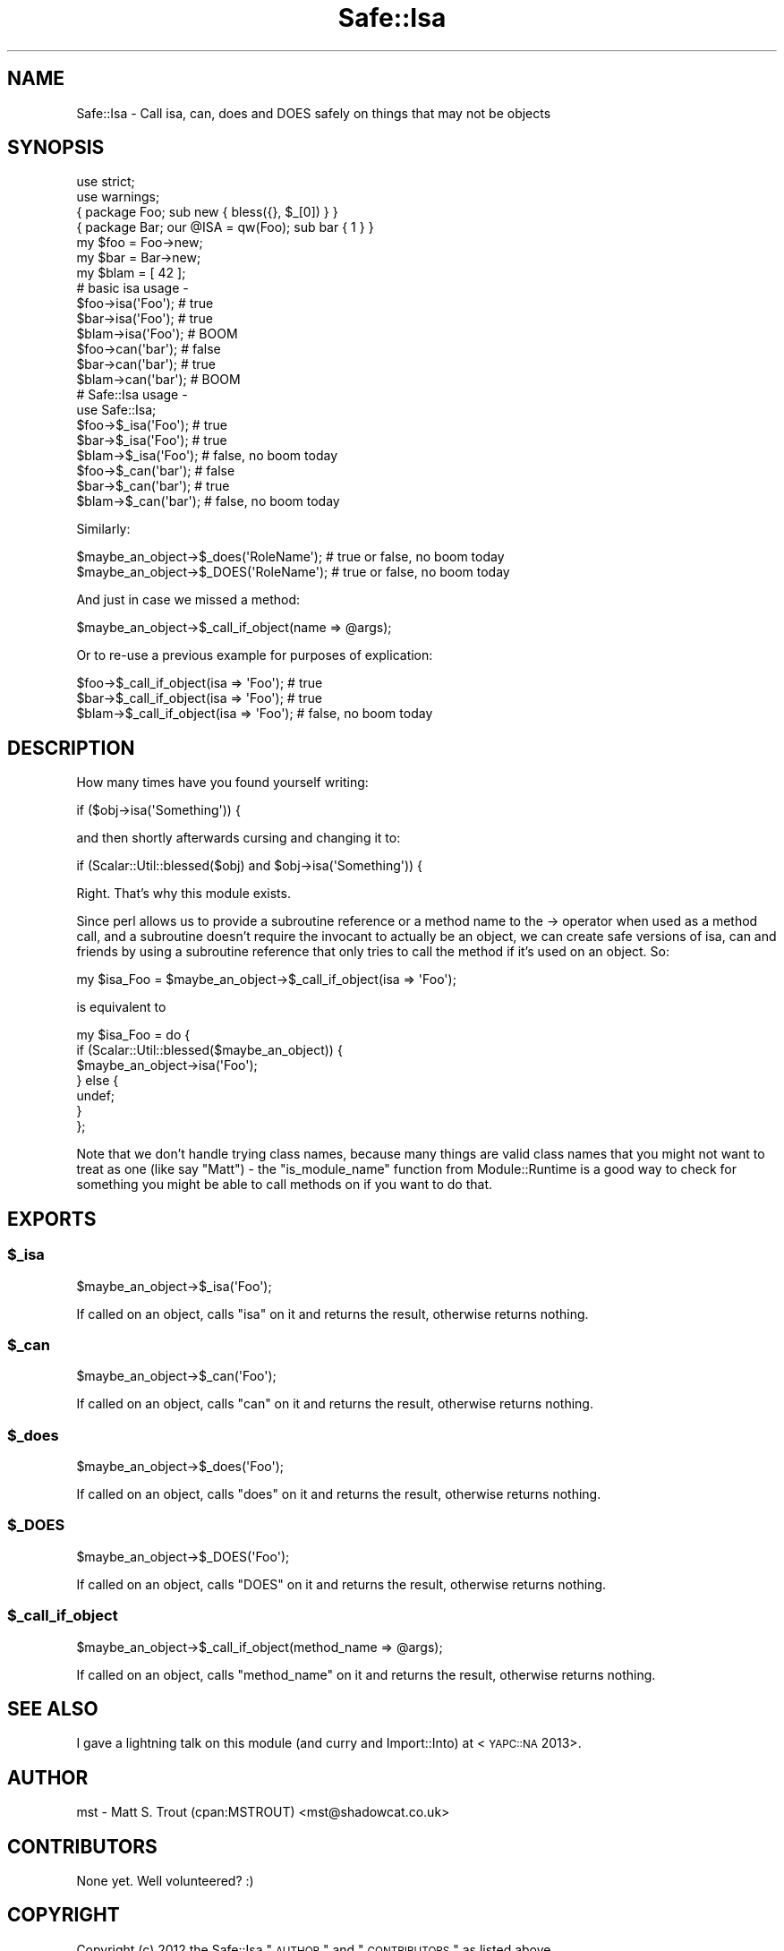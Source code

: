 .\" Automatically generated by Pod::Man 2.22 (Pod::Simple 3.13)
.\"
.\" Standard preamble:
.\" ========================================================================
.de Sp \" Vertical space (when we can't use .PP)
.if t .sp .5v
.if n .sp
..
.de Vb \" Begin verbatim text
.ft CW
.nf
.ne \\$1
..
.de Ve \" End verbatim text
.ft R
.fi
..
.\" Set up some character translations and predefined strings.  \*(-- will
.\" give an unbreakable dash, \*(PI will give pi, \*(L" will give a left
.\" double quote, and \*(R" will give a right double quote.  \*(C+ will
.\" give a nicer C++.  Capital omega is used to do unbreakable dashes and
.\" therefore won't be available.  \*(C` and \*(C' expand to `' in nroff,
.\" nothing in troff, for use with C<>.
.tr \(*W-
.ds C+ C\v'-.1v'\h'-1p'\s-2+\h'-1p'+\s0\v'.1v'\h'-1p'
.ie n \{\
.    ds -- \(*W-
.    ds PI pi
.    if (\n(.H=4u)&(1m=24u) .ds -- \(*W\h'-12u'\(*W\h'-12u'-\" diablo 10 pitch
.    if (\n(.H=4u)&(1m=20u) .ds -- \(*W\h'-12u'\(*W\h'-8u'-\"  diablo 12 pitch
.    ds L" ""
.    ds R" ""
.    ds C` ""
.    ds C' ""
'br\}
.el\{\
.    ds -- \|\(em\|
.    ds PI \(*p
.    ds L" ``
.    ds R" ''
'br\}
.\"
.\" Escape single quotes in literal strings from groff's Unicode transform.
.ie \n(.g .ds Aq \(aq
.el       .ds Aq '
.\"
.\" If the F register is turned on, we'll generate index entries on stderr for
.\" titles (.TH), headers (.SH), subsections (.SS), items (.Ip), and index
.\" entries marked with X<> in POD.  Of course, you'll have to process the
.\" output yourself in some meaningful fashion.
.ie \nF \{\
.    de IX
.    tm Index:\\$1\t\\n%\t"\\$2"
..
.    nr % 0
.    rr F
.\}
.el \{\
.    de IX
..
.\}
.\" ========================================================================
.\"
.IX Title "Safe::Isa 3"
.TH Safe::Isa 3 "2016-10-31" "perl v5.10.1" "User Contributed Perl Documentation"
.\" For nroff, turn off justification.  Always turn off hyphenation; it makes
.\" way too many mistakes in technical documents.
.if n .ad l
.nh
.SH "NAME"
Safe::Isa \- Call isa, can, does and DOES safely on things that may not be objects
.SH "SYNOPSIS"
.IX Header "SYNOPSIS"
.Vb 2
\&  use strict;
\&  use warnings;
\&  
\&  { package Foo; sub new { bless({}, $_[0]) } }
\&  { package Bar; our @ISA = qw(Foo); sub bar { 1 } }
\&  
\&  my $foo = Foo\->new;
\&  my $bar = Bar\->new;
\&  my $blam = [ 42 ];
\&  
\&  # basic isa usage \-
\&  
\&  $foo\->isa(\*(AqFoo\*(Aq);  # true
\&  $bar\->isa(\*(AqFoo\*(Aq);  # true
\&  $blam\->isa(\*(AqFoo\*(Aq); # BOOM
\&  
\&  $foo\->can(\*(Aqbar\*(Aq);  # false
\&  $bar\->can(\*(Aqbar\*(Aq);  # true
\&  $blam\->can(\*(Aqbar\*(Aq); # BOOM
\&  
\&  # Safe::Isa usage \-
\&  
\&  use Safe::Isa;
\&  
\&  $foo\->$_isa(\*(AqFoo\*(Aq);  # true
\&  $bar\->$_isa(\*(AqFoo\*(Aq);  # true
\&  $blam\->$_isa(\*(AqFoo\*(Aq); # false, no boom today
\&  
\&  $foo\->$_can(\*(Aqbar\*(Aq);  # false
\&  $bar\->$_can(\*(Aqbar\*(Aq);  # true
\&  $blam\->$_can(\*(Aqbar\*(Aq); # false, no boom today
.Ve
.PP
Similarly:
.PP
.Vb 2
\&  $maybe_an_object\->$_does(\*(AqRoleName\*(Aq); # true or false, no boom today
\&  $maybe_an_object\->$_DOES(\*(AqRoleName\*(Aq); # true or false, no boom today
.Ve
.PP
And just in case we missed a method:
.PP
.Vb 1
\&  $maybe_an_object\->$_call_if_object(name => @args);
.Ve
.PP
Or to re-use a previous example for purposes of explication:
.PP
.Vb 3
\&  $foo\->$_call_if_object(isa => \*(AqFoo\*(Aq);  # true
\&  $bar\->$_call_if_object(isa => \*(AqFoo\*(Aq);  # true
\&  $blam\->$_call_if_object(isa => \*(AqFoo\*(Aq); # false, no boom today
.Ve
.SH "DESCRIPTION"
.IX Header "DESCRIPTION"
How many times have you found yourself writing:
.PP
.Vb 1
\&  if ($obj\->isa(\*(AqSomething\*(Aq)) {
.Ve
.PP
and then shortly afterwards cursing and changing it to:
.PP
.Vb 1
\&  if (Scalar::Util::blessed($obj) and $obj\->isa(\*(AqSomething\*(Aq)) {
.Ve
.PP
Right. That's why this module exists.
.PP
Since perl allows us to provide a subroutine reference or a method name to
the \-> operator when used as a method call, and a subroutine doesn't require
the invocant to actually be an object, we can create safe versions of isa,
can and friends by using a subroutine reference that only tries to call the
method if it's used on an object. So:
.PP
.Vb 1
\&  my $isa_Foo = $maybe_an_object\->$_call_if_object(isa => \*(AqFoo\*(Aq);
.Ve
.PP
is equivalent to
.PP
.Vb 7
\&  my $isa_Foo = do {
\&    if (Scalar::Util::blessed($maybe_an_object)) {
\&      $maybe_an_object\->isa(\*(AqFoo\*(Aq);
\&    } else {
\&      undef;
\&    }
\&  };
.Ve
.PP
Note that we don't handle trying class names, because many things are valid
class names that you might not want to treat as one (like say \*(L"Matt\*(R") \- the
\&\f(CW\*(C`is_module_name\*(C'\fR function from Module::Runtime is a good way to check for
something you might be able to call methods on if you want to do that.
.SH "EXPORTS"
.IX Header "EXPORTS"
.ie n .SS "$_isa"
.el .SS "\f(CW$_isa\fP"
.IX Subsection "$_isa"
.Vb 1
\&  $maybe_an_object\->$_isa(\*(AqFoo\*(Aq);
.Ve
.PP
If called on an object, calls \f(CW\*(C`isa\*(C'\fR on it and returns the result, otherwise
returns nothing.
.ie n .SS "$_can"
.el .SS "\f(CW$_can\fP"
.IX Subsection "$_can"
.Vb 1
\&  $maybe_an_object\->$_can(\*(AqFoo\*(Aq);
.Ve
.PP
If called on an object, calls \f(CW\*(C`can\*(C'\fR on it and returns the result, otherwise
returns nothing.
.ie n .SS "$_does"
.el .SS "\f(CW$_does\fP"
.IX Subsection "$_does"
.Vb 1
\&  $maybe_an_object\->$_does(\*(AqFoo\*(Aq);
.Ve
.PP
If called on an object, calls \f(CW\*(C`does\*(C'\fR on it and returns the result, otherwise
returns nothing.
.ie n .SS "$_DOES"
.el .SS "\f(CW$_DOES\fP"
.IX Subsection "$_DOES"
.Vb 1
\&  $maybe_an_object\->$_DOES(\*(AqFoo\*(Aq);
.Ve
.PP
If called on an object, calls \f(CW\*(C`DOES\*(C'\fR on it and returns the result, otherwise
returns nothing.
.ie n .SS "$_call_if_object"
.el .SS "\f(CW$_call_if_object\fP"
.IX Subsection "$_call_if_object"
.Vb 1
\&  $maybe_an_object\->$_call_if_object(method_name => @args);
.Ve
.PP
If called on an object, calls \f(CW\*(C`method_name\*(C'\fR on it and returns the result,
otherwise returns nothing.
.SH "SEE ALSO"
.IX Header "SEE ALSO"
I gave a lightning talk on this module (and curry and Import::Into) at
<\s-1YAPC::NA\s0 2013>.
.SH "AUTHOR"
.IX Header "AUTHOR"
mst \- Matt S. Trout (cpan:MSTROUT) <mst@shadowcat.co.uk>
.SH "CONTRIBUTORS"
.IX Header "CONTRIBUTORS"
None yet. Well volunteered? :)
.SH "COPYRIGHT"
.IX Header "COPYRIGHT"
Copyright (c) 2012 the Safe::Isa \*(L"\s-1AUTHOR\s0\*(R" and \*(L"\s-1CONTRIBUTORS\s0\*(R"
as listed above.
.SH "LICENSE"
.IX Header "LICENSE"
This library is free software and may be distributed under the same terms
as perl itself.
